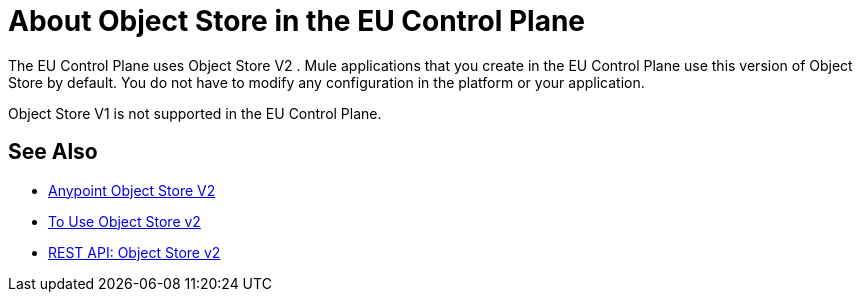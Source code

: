 = About Object Store in the EU Control Plane

The EU Control Plane uses Object Store V2 . Mule applications that you create in the EU Control Plane use this version of Object Store by default. You do not have to modify any configuration in the platform or your application.

Object Store V1 is not supported in the EU Control Plane.

== See Also

* link:/object-store/[Anypoint Object Store V2]
* link:/object-store/osv2-guide[To Use Object Store v2]
* link:/object-store/osv2-apis[REST API: Object Store v2]
